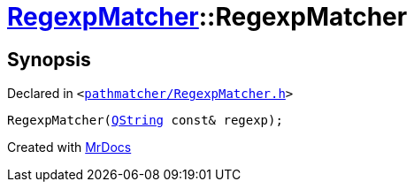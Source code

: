 [#RegexpMatcher-2constructor]
= xref:RegexpMatcher.adoc[RegexpMatcher]::RegexpMatcher
:relfileprefix: ../
:mrdocs:


== Synopsis

Declared in `&lt;https://github.com/PrismLauncher/PrismLauncher/blob/develop/launcher/pathmatcher/RegexpMatcher.h#L9[pathmatcher&sol;RegexpMatcher&period;h]&gt;`

[source,cpp,subs="verbatim,replacements,macros,-callouts"]
----
RegexpMatcher(xref:QString.adoc[QString] const& regexp);
----



[.small]#Created with https://www.mrdocs.com[MrDocs]#
